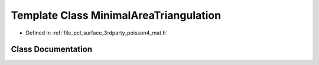 .. _exhale_class_classpcl_1_1poisson_1_1_minimal_area_triangulation:

Template Class MinimalAreaTriangulation
=======================================

- Defined in :ref:`file_pcl_surface_3rdparty_poisson4_mat.h`


Class Documentation
-------------------


.. doxygenclass:: pcl::poisson::MinimalAreaTriangulation
   :members:
   :protected-members:
   :undoc-members: